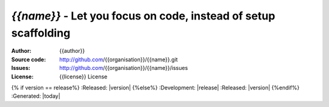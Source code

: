 `{{name}}` - Let you focus on code, instead of setup scaffolding
================================================================================

:Author: {{author}}
:Source code: http://github.com/{{organisation}}/{{name}}.git
:Issues: http://github.com/{{organisation}}/{{name}}/issues
:License: {{license}} License
{% if version == release%}
:Released: |version|
{%else%}
:Development: |release|
:Released: |version|
{%endif%}
:Generated: |today|
